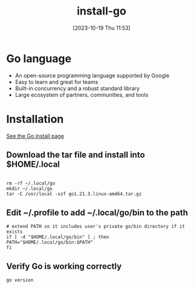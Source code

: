 #+title:      install-go
#+date:       [2023-10-19 Thu 11:53]
#+filetags:   :language:golang
#+identifier: 20231019T115349

* Go language
+ An open-source programming language supported by Google
+ Easy to learn and great for teams
+ Built-in concurrency and a robust standard library
+ Large ecosystem of partners, communities, and tools

* Installation

[[https://go.dev/doc/install][See the Go install page]]

** Download the tar file and install into $HOME/.local
#+BEGIN_SRC shell
  
    rm -rf ~/.local/go
    mkdir ~/.local/go
    tar -C /usr/local -xzf go1.21.3.linux-amd64.tar.gz  
#+END_SRC

** Edit ~/.profile to add ~/.local/go/bin to the path 
#+BEGIN_SRC shell
    # extend PATH so it includes user's private go/bin directory if it exists
    if [ -d "$HOME/.local/go/bin" ] ; then
	PATH="$HOME/.local/go/bin:$PATH"
    fi
#+END_SRC

** Verify Go is working correctly
#+BEGIN_SRC shell
 go version
#+END_SRC

